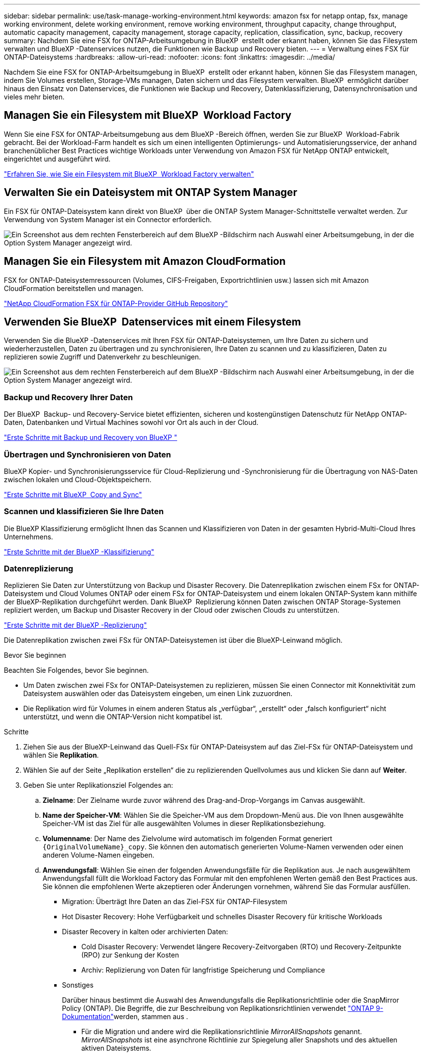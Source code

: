 ---
sidebar: sidebar 
permalink: use/task-manage-working-environment.html 
keywords: amazon fsx for netapp ontap, fsx, manage working environment, delete working environment, remove working environment, throughput capacity, change throughput, automatic capacity management, capacity management, storage capacity, replication, classification, sync, backup, recovery 
summary: Nachdem Sie eine FSX for ONTAP-Arbeitsumgebung in BlueXP  erstellt oder erkannt haben, können Sie das Filesystem verwalten und BlueXP -Datenservices nutzen, die Funktionen wie Backup und Recovery bieten. 
---
= Verwaltung eines FSX für ONTAP-Dateisystems
:hardbreaks:
:allow-uri-read: 
:nofooter: 
:icons: font
:linkattrs: 
:imagesdir: ../media/


[role="lead"]
Nachdem Sie eine FSX for ONTAP-Arbeitsumgebung in BlueXP  erstellt oder erkannt haben, können Sie das Filesystem managen, indem Sie Volumes erstellen, Storage-VMs managen, Daten sichern und das Filesystem verwalten. BlueXP  ermöglicht darüber hinaus den Einsatz von Datenservices, die Funktionen wie Backup und Recovery, Datenklassifizierung, Datensynchronisation und vieles mehr bieten.



== Managen Sie ein Filesystem mit BlueXP  Workload Factory

Wenn Sie eine FSX for ONTAP-Arbeitsumgebung aus dem BlueXP -Bereich öffnen, werden Sie zur BlueXP  Workload-Fabrik gebracht. Bei der Workload-Farm handelt es sich um einen intelligenten Optimierungs- und Automatisierungsservice, der anhand branchenüblicher Best Practices wichtige Workloads unter Verwendung von Amazon FSX für NetApp ONTAP entwickelt, eingerichtet und ausgeführt wird.

https://docs.netapp.com/us-en/workload-fsx-ontap/index.html["Erfahren Sie, wie Sie ein Filesystem mit BlueXP  Workload Factory verwalten"^]



== Verwalten Sie ein Dateisystem mit ONTAP System Manager

Ein FSX für ONTAP-Dateisystem kann direkt von BlueXP  über die ONTAP System Manager-Schnittstelle verwaltet werden. Zur Verwendung von System Manager ist ein Connector erforderlich.

image:screenshot-system-manager.png["Ein Screenshot aus dem rechten Fensterbereich auf dem BlueXP -Bildschirm nach Auswahl einer Arbeitsumgebung, in der die Option System Manager angezeigt wird."]



== Managen Sie ein Filesystem mit Amazon CloudFormation

FSX for ONTAP-Dateisystemressourcen (Volumes, CIFS-Freigaben, Exportrichtlinien usw.) lassen sich mit Amazon CloudFormation bereitstellen und managen.

link:https://github.com/NetApp/NetApp-CloudFormation-FSx-ONTAP-provider["NetApp CloudFormation FSX für ONTAP-Provider GitHub Repository"^]



== Verwenden Sie BlueXP  Datenservices mit einem Filesystem

Verwenden Sie die BlueXP -Datenservices mit Ihren FSX für ONTAP-Dateisystemen, um Ihre Daten zu sichern und wiederherzustellen, Daten zu übertragen und zu synchronisieren, Ihre Daten zu scannen und zu klassifizieren, Daten zu replizieren sowie Zugriff und Datenverkehr zu beschleunigen.

image:screenshot-data-services.png["Ein Screenshot aus dem rechten Fensterbereich auf dem BlueXP -Bildschirm nach Auswahl einer Arbeitsumgebung, in der die Option System Manager angezeigt wird."]



=== Backup und Recovery Ihrer Daten

Der BlueXP  Backup- und Recovery-Service bietet effizienten, sicheren und kostengünstigen Datenschutz für NetApp ONTAP-Daten, Datenbanken und Virtual Machines sowohl vor Ort als auch in der Cloud.

link:https://docs.netapp.com/us-en/bluexp-backup-recovery/index.html["Erste Schritte mit Backup und Recovery von BlueXP "^]



=== Übertragen und Synchronisieren von Daten

BlueXP Kopier- und Synchronisierungsservice für Cloud-Replizierung und -Synchronisierung für die Übertragung von NAS-Daten zwischen lokalen und Cloud-Objektspeichern.

link:https://docs.netapp.com/us-en/bluexp-copy-sync/task-quick-start.html["Erste Schritte mit BlueXP  Copy and Sync"^]



=== Scannen und klassifizieren Sie Ihre Daten

Die BlueXP Klassifizierung ermöglicht Ihnen das Scannen und Klassifizieren von Daten in der gesamten Hybrid-Multi-Cloud Ihres Unternehmens.

link:https://docs.netapp.com/us-en/bluexp-classification/index.html["Erste Schritte mit der BlueXP -Klassifizierung"^]



=== Datenreplizierung

Replizieren Sie Daten zur Unterstützung von Backup und Disaster Recovery. Die Datenreplikation zwischen einem FSx for ONTAP-Dateisystem und Cloud Volumes ONTAP oder einem FSx for ONTAP-Dateisystem und einem lokalen ONTAP-System kann mithilfe der BlueXP-Replikation durchgeführt werden. Dank BlueXP  Replizierung können Daten zwischen ONTAP Storage-Systemen repliziert werden, um Backup und Disaster Recovery in der Cloud oder zwischen Clouds zu unterstützen.

link:https://docs.netapp.com/us-en/bluexp-replication/task-replicating-data.html["Erste Schritte mit der BlueXP -Replizierung"^]

Die Datenreplikation zwischen zwei FSx für ONTAP-Dateisystemen ist über die BlueXP-Leinwand möglich.

.Bevor Sie beginnen
Beachten Sie Folgendes, bevor Sie beginnen.

* Um Daten zwischen zwei FSx for ONTAP-Dateisystemen zu replizieren, müssen Sie einen Connector mit Konnektivität zum Dateisystem auswählen oder das Dateisystem eingeben, um einen Link zuzuordnen.
* Die Replikation wird für Volumes in einem anderen Status als „verfügbar“, „erstellt“ oder „falsch konfiguriert“ nicht unterstützt, und wenn die ONTAP-Version nicht kompatibel ist.


.Schritte
. Ziehen Sie aus der BlueXP-Leinwand das Quell-FSx für ONTAP-Dateisystem auf das Ziel-FSx für ONTAP-Dateisystem und wählen Sie *Replikation*.
. Wählen Sie auf der Seite „Replikation erstellen“ die zu replizierenden Quellvolumes aus und klicken Sie dann auf *Weiter*.
. Geben Sie unter Replikationsziel Folgendes an:
+
.. *Zielname*: Der Zielname wurde zuvor während des Drag-and-Drop-Vorgangs im Canvas ausgewählt.
.. *Name der Speicher-VM*: Wählen Sie die Speicher-VM aus dem Dropdown-Menü aus. Die von Ihnen ausgewählte Speicher-VM ist das Ziel für alle ausgewählten Volumes in dieser Replikationsbeziehung.
.. *Volumenname*: Der Name des Zielvolume wird automatisch im folgenden Format generiert `{OriginalVolumeName}_copy`. Sie können den automatisch generierten Volume-Namen verwenden oder einen anderen Volume-Namen eingeben.
.. *Anwendungsfall*: Wählen Sie einen der folgenden Anwendungsfälle für die Replikation aus. Je nach ausgewähltem Anwendungsfall füllt die Workload Factory das Formular mit den empfohlenen Werten gemäß den Best Practices aus. Sie können die empfohlenen Werte akzeptieren oder Änderungen vornehmen, während Sie das Formular ausfüllen.
+
*** Migration: Überträgt Ihre Daten an das Ziel-FSX für ONTAP-Filesystem
*** Hot Disaster Recovery: Hohe Verfügbarkeit und schnelles Disaster Recovery für kritische Workloads
*** Disaster Recovery in kalten oder archivierten Daten:
+
**** Cold Disaster Recovery: Verwendet längere Recovery-Zeitvorgaben (RTO) und Recovery-Zeitpunkte (RPO) zur Senkung der Kosten
**** Archiv: Replizierung von Daten für langfristige Speicherung und Compliance


*** Sonstiges
+
Darüber hinaus bestimmt die Auswahl des Anwendungsfalls die Replikationsrichtlinie oder die SnapMirror Policy (ONTAP). Die Begriffe, die zur Beschreibung von Replikationsrichtlinien verwendet link:https://docs.netapp.com/us-en/ontap/data-protection/default-protection-policies-concept.html["ONTAP 9-Dokumentation"^]werden, stammen aus .

+
**** Für die Migration und andere wird die Replikationsrichtlinie _MirrorAllSnapshots_ genannt. _MirrorAllSnapshots_ ist eine asynchrone Richtlinie zur Spiegelung aller Snapshots und des aktuellen aktiven Dateisystems.
**** Für Disaster Recovery mit heißen, kalten oder archivierten Daten wird die Replikationsrichtlinie _MirrorAndVault_ genannt. _MirrorAndVault_ ist eine asynchrone und Vault-Richtlinie zur Spiegelung des neuesten aktiven Dateisystems und der täglichen und wöchentlichen Snapshots.
+
Wenn Sie Snapshots für die langfristige Aufbewahrung aktivieren, lautet die standardmäßige Replikationsrichtlinie für alle Anwendungsfälle _MirrorAndVault_.





.. *Tiering Policy*: Wählen Sie die Tiering Policy für die auf dem Ziel-Volume gespeicherten Daten. Die Tiering-Richtlinie wird standardmäßig auf die empfohlene Tiering-Richtlinie für den ausgewählten Anwendungsfall zurückgesetzt.
+
_Balanced (Auto)_ ist die Standard-Tiering-Richtlinie beim Erstellen eines Volumes mit der Workload Factory-Konsole. Weitere Informationen zu Volume-Tiering-Richtlinien finden Sie link:https://docs.aws.amazon.com/fsx/latest/ONTAPGuide/volume-storage-capacity.html#data-tiering-policy["Speicherkapazität für Volumes"^] in der Dokumentation zu AWS FSX for NetApp ONTAP. Beachten Sie, dass Workload Factory für Tiering-Richtlinien auf Basis von Anwendungsfällen in der Workload Factory verwendet und Tiering-Richtliniennamen für FSX für ONTAP in Klammern enthält.

+
Wenn Sie den Anwendungsfall für die Migration ausgewählt haben, wählt die Workload Factory automatisch aus, die Tiering-Richtlinie des Quell-Volume auf das Ziel-Volume zu kopieren. Sie können das Kopieren der Tiering-Richtlinie deaktivieren und eine Tiering-Richtlinie auswählen, die auf das für die Replikation ausgewählte Volume zutrifft.

.. *Max. Übertragungsrate*: Wählen Sie *Limited* und geben Sie die maximale Übertragungsgrenze in MB/s. ein Alternativ wählen Sie *Unlimited*.
+
Ohne Einschränkung kann die Netzwerk- und Anwendungsleistung abnehmen. Alternativ empfehlen wir eine unbegrenzte Übertragungsrate für die Dateisysteme FSX for ONTAP für kritische Workloads, zum Beispiel solche, die primär für die Disaster Recovery genutzt werden.



. Geben Sie unter Replikationseinstellungen Folgendes an:
+
.. *Replikationsintervall*: Wählen Sie die Häufigkeit, mit der Snapshots vom Quell-Volume auf das Ziel-Volume übertragen werden.
.. *Langfristige Aufbewahrung*: Optional können Snapshots für die langfristige Aufbewahrung aktiviert werden. Dank der langfristigen Aufbewahrung können Business-Services auch bei einem vollständigen Standortausfall weiterlaufen und Applikationen mithilfe einer sekundären Kopie einen transparenten Failover unterstützen.
+
Replikationen ohne langfristige Aufbewahrung verwenden die Richtlinie _MirrorAllSnapshots_. Durch Aktivieren der langfristigen Aufbewahrung wird der Replikation die Richtlinie _MirrorAndVault_ zugewiesen.

+
Wenn Sie die langfristige Aufbewahrung aktivieren, wählen Sie eine vorhandene Richtlinie aus, oder erstellen Sie eine neue Richtlinie, um die zu replizierenden Snapshots und die Anzahl der beizubehaltenden Snapshots zu definieren.

+

NOTE: Zur langfristigen Aufbewahrung sind passende Quell- und Zieletiketten erforderlich. Auf Wunsch kann Workload Factory fehlende Etiketten für Sie erstellen.

+
*** *Wählen Sie eine vorhandene Richtlinie*: Wählen Sie eine vorhandene Richtlinie aus dem Dropdown-Menü aus.
*** *Neue Richtlinie erstellen*: Geben Sie einen *Richtliniennamen* ein.


.. *Unveränderliche Snapshots*: Optional. Wählen Sie *Enable Immanable Snapshots* aus, um zu verhindern, dass in dieser Richtlinie ergriffene Snapshots während des Aufbewahrungszeitraums gelöscht werden.
+
*** Legen Sie die *Aufbewahrungsfrist* in Stunden, Tagen, Monaten oder Jahren fest.
*** *Snapshot-Richtlinien*: Wählen Sie in der Tabelle die Snapshot-Policy-Häufigkeit und die Anzahl der zu haltenden Kopien aus. Sie können mehrere Snapshot-Richtlinien auswählen.






. Wählen Sie *Erstellen*.




=== Beschleunigen Sie Zugriff oder entlasten Sie den Datenverkehr

BlueXP  Volume Caching stellt ein persistentes, beschreibbares Volume an einem Remote-Standort bereit. BlueXP Volume-Caching beschleunigt den Zugriff auf Daten und erleichtert die Verlagerung von Datenverkehr von Volumes, auf die sehr viel zugegriffen wird.

link:https://docs.netapp.com/us-en/bluexp-volume-caching/get-started/cache-intro.html["Erste Schritte mit BlueXP  Volume Caching"^]
